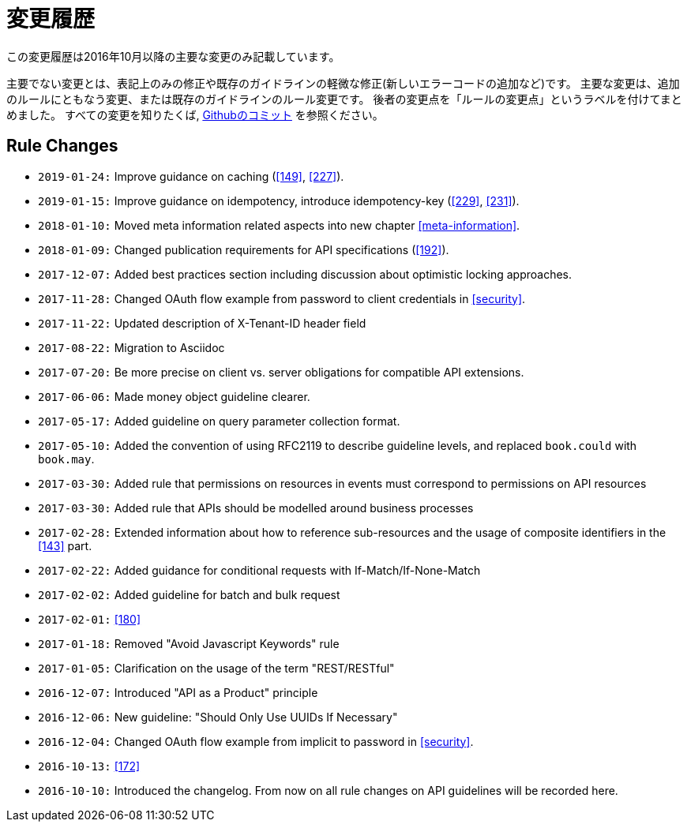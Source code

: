[[appendix-changelog]]
[appendix]
= 変更履歴

この変更履歴は2016年10月以降の主要な変更のみ記載しています。

主要でない変更とは、表記上のみの修正や既存のガイドラインの軽微な修正(新しいエラーコードの追加など)です。
主要な変更は、追加のルールにともなう変更、または既存のガイドラインのルール変更です。
後者の変更点を「ルールの変更点」というラベルを付けてまとめました。
すべての変更を知りたくば, https://github.com/zalando/restful-api-guidelines/commits/master[Githubのコミット] を参照ください。

[[rule-changes]]
== Rule Changes

* `2019-01-24:` Improve guidance on caching (<<149>>, <<227>>). 
* `2019-01-15:` Improve guidance on idempotency, introduce idempotency-key (<<229>>, <<231>>).
* `2018-01-10:` Moved meta information related aspects into new chapter <<meta-information>>.
* `2018-01-09:` Changed publication requirements for API specifications (<<192>>).
* `2017-12-07:` Added best practices section including discussion about optimistic locking approaches.
* `2017-11-28:` Changed OAuth flow example from password to client credentials in <<security>>.
* `2017-11-22:` Updated description of X-Tenant-ID header field
* `2017-08-22:` Migration to Asciidoc
* `2017-07-20:` Be more precise on client vs. server obligations for compatible API extensions.
* `2017-06-06:` Made money object guideline clearer.
* `2017-05-17:` Added guideline on query parameter collection format.
* `2017-05-10:` Added the convention of using RFC2119 to describe guideline levels, and replaced `book.could` with `book.may`.
* `2017-03-30:` Added rule that permissions on resources in events must correspond to permissions on API resources
* `2017-03-30:` Added rule that APIs should be modelled around business processes
* `2017-02-28:` Extended information about how to reference sub-resources and the usage of composite identifiers in the <<143>>
part.
* `2017-02-22:` Added guidance for conditional requests with If-Match/If-None-Match
* `2017-02-02:` Added guideline for batch and bulk request
* `2017-02-01:` <<180>>
* `2017-01-18:` Removed "Avoid Javascript Keywords" rule
* `2017-01-05:` Clarification on the usage of the term "REST/RESTful"
* `2016-12-07:` Introduced "API as a Product" principle
* `2016-12-06:` New guideline: "Should Only Use UUIDs If Necessary"
* `2016-12-04:` Changed OAuth flow example from implicit to password in <<security>>.
* `2016-10-13:` <<172>>
* `2016-10-10:` Introduced the changelog. From now on all rule changes on API guidelines will be recorded here.

[%hardbreaks]
